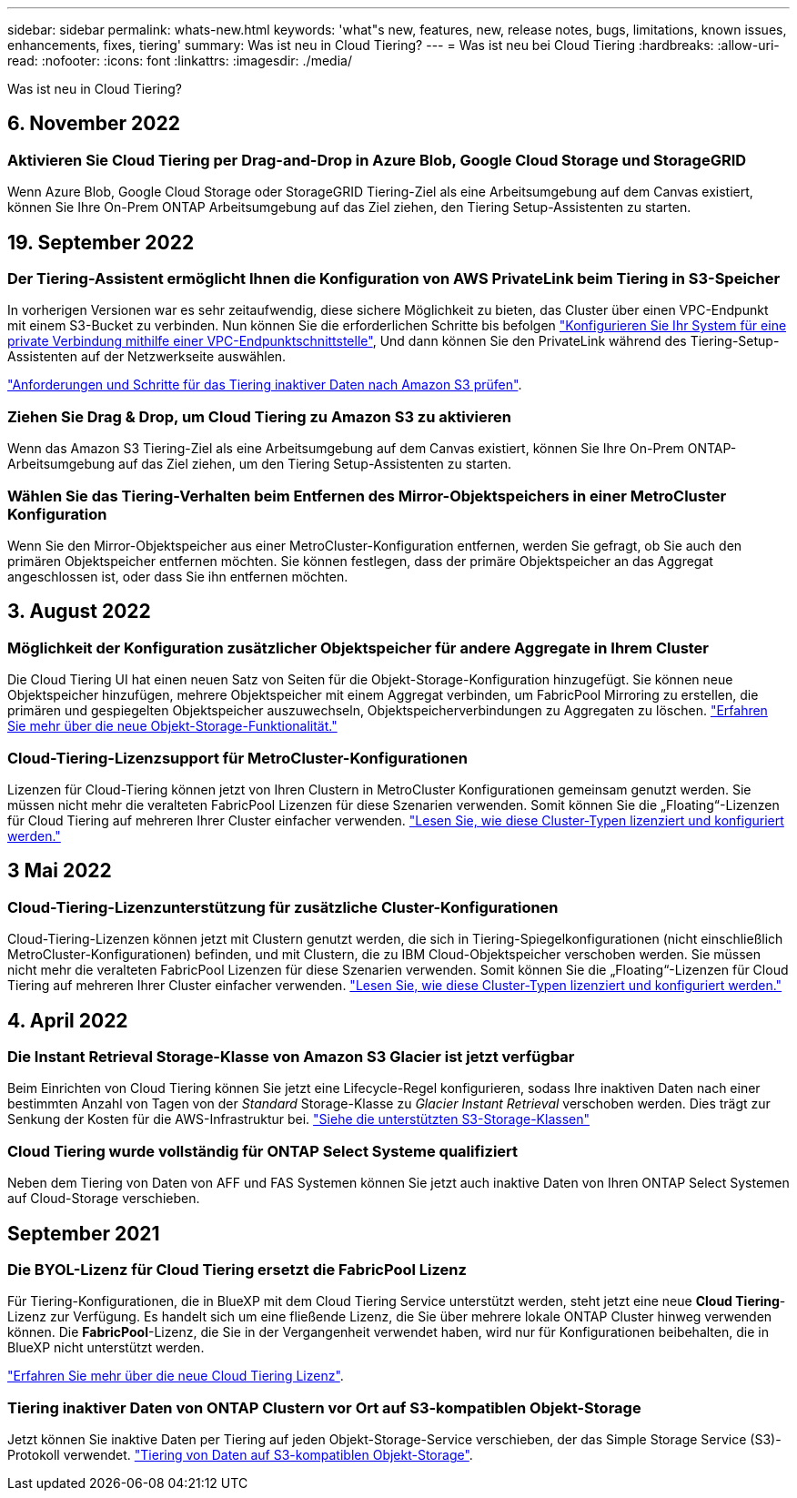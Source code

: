 ---
sidebar: sidebar 
permalink: whats-new.html 
keywords: 'what"s new, features, new, release notes, bugs, limitations, known issues, enhancements, fixes, tiering' 
summary: Was ist neu in Cloud Tiering? 
---
= Was ist neu bei Cloud Tiering
:hardbreaks:
:allow-uri-read: 
:nofooter: 
:icons: font
:linkattrs: 
:imagesdir: ./media/


[role="lead"]
Was ist neu in Cloud Tiering?



== 6. November 2022



=== Aktivieren Sie Cloud Tiering per Drag-and-Drop in Azure Blob, Google Cloud Storage und StorageGRID

Wenn Azure Blob, Google Cloud Storage oder StorageGRID Tiering-Ziel als eine Arbeitsumgebung auf dem Canvas existiert, können Sie Ihre On-Prem ONTAP Arbeitsumgebung auf das Ziel ziehen, den Tiering Setup-Assistenten zu starten.



== 19. September 2022



=== Der Tiering-Assistent ermöglicht Ihnen die Konfiguration von AWS PrivateLink beim Tiering in S3-Speicher

In vorherigen Versionen war es sehr zeitaufwendig, diese sichere Möglichkeit zu bieten, das Cluster über einen VPC-Endpunkt mit einem S3-Bucket zu verbinden. Nun können Sie die erforderlichen Schritte bis befolgen https://docs.netapp.com/us-en/cloud-manager-tiering/task-tiering-onprem-aws.html#configure-your-system-for-a-private-connection-using-a-vpc-endpoint-interface["Konfigurieren Sie Ihr System für eine private Verbindung mithilfe einer VPC-Endpunktschnittstelle"], Und dann können Sie den PrivateLink während des Tiering-Setup-Assistenten auf der Netzwerkseite auswählen.

https://docs.netapp.com/us-en/cloud-manager-tiering/task-tiering-onprem-aws.html["Anforderungen und Schritte für das Tiering inaktiver Daten nach Amazon S3 prüfen"].



=== Ziehen Sie Drag & Drop, um Cloud Tiering zu Amazon S3 zu aktivieren

Wenn das Amazon S3 Tiering-Ziel als eine Arbeitsumgebung auf dem Canvas existiert, können Sie Ihre On-Prem ONTAP-Arbeitsumgebung auf das Ziel ziehen, um den Tiering Setup-Assistenten zu starten.



=== Wählen Sie das Tiering-Verhalten beim Entfernen des Mirror-Objektspeichers in einer MetroCluster Konfiguration

Wenn Sie den Mirror-Objektspeicher aus einer MetroCluster-Konfiguration entfernen, werden Sie gefragt, ob Sie auch den primären Objektspeicher entfernen möchten. Sie können festlegen, dass der primäre Objektspeicher an das Aggregat angeschlossen ist, oder dass Sie ihn entfernen möchten.



== 3. August 2022



=== Möglichkeit der Konfiguration zusätzlicher Objektspeicher für andere Aggregate in Ihrem Cluster

Die Cloud Tiering UI hat einen neuen Satz von Seiten für die Objekt-Storage-Konfiguration hinzugefügt. Sie können neue Objektspeicher hinzufügen, mehrere Objektspeicher mit einem Aggregat verbinden, um FabricPool Mirroring zu erstellen, die primären und gespiegelten Objektspeicher auszuwechseln, Objektspeicherverbindungen zu Aggregaten zu löschen. https://docs.netapp.com/us-en/cloud-manager-tiering/task-managing-object-storage.html["Erfahren Sie mehr über die neue Objekt-Storage-Funktionalität."]



=== Cloud-Tiering-Lizenzsupport für MetroCluster-Konfigurationen

Lizenzen für Cloud-Tiering können jetzt von Ihren Clustern in MetroCluster Konfigurationen gemeinsam genutzt werden. Sie müssen nicht mehr die veralteten FabricPool Lizenzen für diese Szenarien verwenden. Somit können Sie die „Floating“-Lizenzen für Cloud Tiering auf mehreren Ihrer Cluster einfacher verwenden. https://docs.netapp.com/us-en/cloud-manager-tiering/task-licensing-cloud-tiering.html#apply-cloud-tiering-licenses-to-clusters-in-special-configurations["Lesen Sie, wie diese Cluster-Typen lizenziert und konfiguriert werden."]



== 3 Mai 2022



=== Cloud-Tiering-Lizenzunterstützung für zusätzliche Cluster-Konfigurationen

Cloud-Tiering-Lizenzen können jetzt mit Clustern genutzt werden, die sich in Tiering-Spiegelkonfigurationen (nicht einschließlich MetroCluster-Konfigurationen) befinden, und mit Clustern, die zu IBM Cloud-Objektspeicher verschoben werden. Sie müssen nicht mehr die veralteten FabricPool Lizenzen für diese Szenarien verwenden. Somit können Sie die „Floating“-Lizenzen für Cloud Tiering auf mehreren Ihrer Cluster einfacher verwenden. https://docs.netapp.com/us-en/cloud-manager-tiering/task-licensing-cloud-tiering.html#apply-cloud-tiering-licenses-to-clusters-in-special-configurations["Lesen Sie, wie diese Cluster-Typen lizenziert und konfiguriert werden."]



== 4. April 2022



=== Die Instant Retrieval Storage-Klasse von Amazon S3 Glacier ist jetzt verfügbar

Beim Einrichten von Cloud Tiering können Sie jetzt eine Lifecycle-Regel konfigurieren, sodass Ihre inaktiven Daten nach einer bestimmten Anzahl von Tagen von der _Standard_ Storage-Klasse zu _Glacier Instant Retrieval_ verschoben werden. Dies trägt zur Senkung der Kosten für die AWS-Infrastruktur bei. https://docs.netapp.com/us-en/cloud-manager-tiering/reference-aws-support.html["Siehe die unterstützten S3-Storage-Klassen"]



=== Cloud Tiering wurde vollständig für ONTAP Select Systeme qualifiziert

Neben dem Tiering von Daten von AFF und FAS Systemen können Sie jetzt auch inaktive Daten von Ihren ONTAP Select Systemen auf Cloud-Storage verschieben.



== September 2021



=== Die BYOL-Lizenz für Cloud Tiering ersetzt die FabricPool Lizenz

Für Tiering-Konfigurationen, die in BlueXP mit dem Cloud Tiering Service unterstützt werden, steht jetzt eine neue *Cloud Tiering*-Lizenz zur Verfügung. Es handelt sich um eine fließende Lizenz, die Sie über mehrere lokale ONTAP Cluster hinweg verwenden können. Die *FabricPool*-Lizenz, die Sie in der Vergangenheit verwendet haben, wird nur für Konfigurationen beibehalten, die in BlueXP nicht unterstützt werden.

https://docs.netapp.com/us-en/cloud-manager-tiering/task-licensing-cloud-tiering.html#use-a-cloud-tiering-byol-license["Erfahren Sie mehr über die neue Cloud Tiering Lizenz"].



=== Tiering inaktiver Daten von ONTAP Clustern vor Ort auf S3-kompatiblen Objekt-Storage

Jetzt können Sie inaktive Daten per Tiering auf jeden Objekt-Storage-Service verschieben, der das Simple Storage Service (S3)-Protokoll verwendet. https://docs.netapp.com/us-en/cloud-manager-tiering/task-tiering-onprem-s3-compat.html["Tiering von Daten auf S3-kompatiblen Objekt-Storage"].
